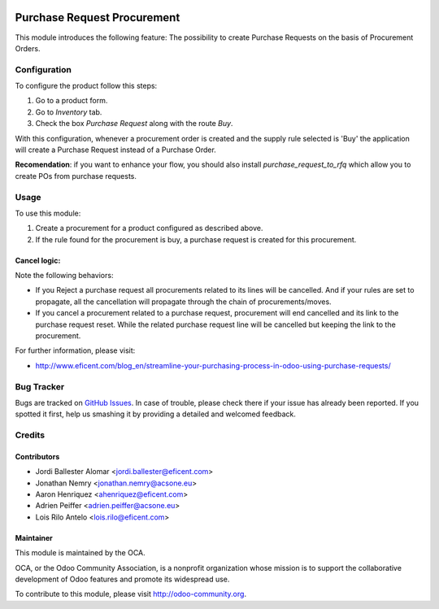 .. image:: https://img.shields.io/badge/licence-LGPL--3-blue.svg
    :alt: License LGPL-3

============================
Purchase Request Procurement
============================

This module introduces the following feature: The possibility to create
Purchase Requests on the basis of Procurement Orders.

Configuration
=============

To configure the product follow this steps:

#. Go to a product form.
#. Go to *Inventory* tab.
#. Check the box *Purchase Request* along with the route *Buy*.

With this configuration, whenever a procurement order is created and the supply
rule selected is 'Buy' the application will create a Purchase Request instead
of a Purchase Order.

**Recomendation**: if you want to enhance your flow, you should also install
`purchase_request_to_rfq` which allow you to create POs from purchase
requests.

Usage
=====

To use this module:

#. Create a procurement for a product configured as described above.
#. If the rule found for the procurement is buy, a purchase request is
   created for this procurement.

Cancel logic:
-------------

Note the following behaviors:

* If you Reject a purchase request all procurements related to its lines
  will be cancelled. And if your rules are set to propagate, all the
  cancellation will propagate through the chain of procurements/moves.
* If you cancel a procurement related to a purchase request, procurement will
  end cancelled and its link to the purchase request reset. While the related
  purchase request line will be cancelled but keeping the link to the
  procurement.

.. image:: https://odoo-community.org/website/image/ir.attachment/5784_f2813bd/datas
   :alt: Try me on Runbot
   :target: https://runbot.odoo-community.org/runbot/142/9.0

For further information, please visit:

* http://www.eficent.com/blog_en/streamline-your-purchasing-process-in-odoo-using-purchase-requests/

Bug Tracker
===========

Bugs are tracked on `GitHub Issues
<https://github.com/OCA/purchase-workflow/issues>`_. In case of trouble, please
check there if your issue has already been reported. If you spotted it first,
help us smashing it by providing a detailed and welcomed feedback.

Credits
=======

Contributors
------------

* Jordi Ballester Alomar <jordi.ballester@eficent.com>
* Jonathan Nemry <jonathan.nemry@acsone.eu>
* Aaron Henriquez <ahenriquez@eficent.com>
* Adrien Peiffer <adrien.peiffer@acsone.eu>
* Lois Rilo Antelo <lois.rilo@eficent.com>


Maintainer
----------

.. image:: http://odoo-community.org/logo.png
   :alt: Odoo Community Association
   :target: http://odoo-community.org

This module is maintained by the OCA.

OCA, or the Odoo Community Association, is a nonprofit organization whose
mission is to support the collaborative development of Odoo features and
promote its widespread use.

To contribute to this module, please visit http://odoo-community.org.


